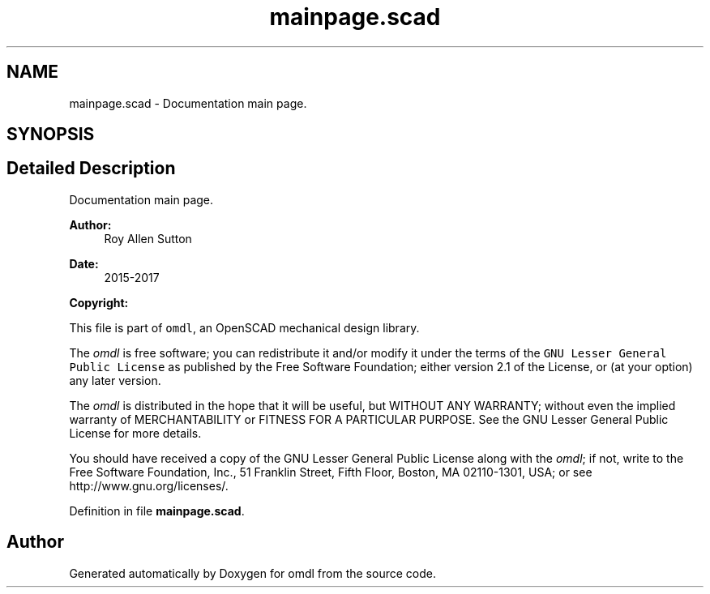 .TH "mainpage.scad" 3 "Thu Feb 2 2017" "Version v0.4" "omdl" \" -*- nroff -*-
.ad l
.nh
.SH NAME
mainpage.scad \- Documentation main page\&.  

.SH SYNOPSIS
.br
.PP
.SH "Detailed Description"
.PP 
Documentation main page\&. 


.PP
\fBAuthor:\fP
.RS 4
Roy Allen Sutton 
.RE
.PP
\fBDate:\fP
.RS 4
2015-2017
.RE
.PP
\fBCopyright:\fP
.RS 4
.RE
.PP
This file is part of \fComdl\fP, an OpenSCAD mechanical design library\&.
.PP
The \fIomdl\fP is free software; you can redistribute it and/or modify it under the terms of the \fCGNU Lesser General Public License\fP as published by the Free Software Foundation; either version 2\&.1 of the License, or (at your option) any later version\&.
.PP
The \fIomdl\fP is distributed in the hope that it will be useful, but WITHOUT ANY WARRANTY; without even the implied warranty of MERCHANTABILITY or FITNESS FOR A PARTICULAR PURPOSE\&. See the GNU Lesser General Public License for more details\&.
.PP
You should have received a copy of the GNU Lesser General Public License along with the \fIomdl\fP; if not, write to the Free Software Foundation, Inc\&., 51 Franklin Street, Fifth Floor, Boston, MA 02110-1301, USA; or see http://www.gnu.org/licenses/\&. 
.PP
Definition in file \fBmainpage\&.scad\fP\&.
.SH "Author"
.PP 
Generated automatically by Doxygen for omdl from the source code\&.
